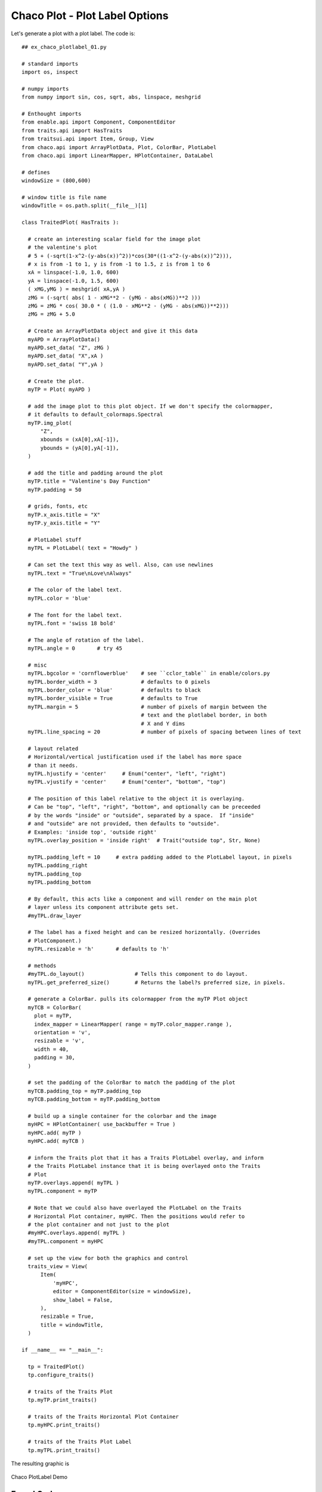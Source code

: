 Chaco Plot - Plot Label Options
===============================

.. highlight:: python
  :linenothreshold: 5

.. index::
  pair: Title; Plot Label
  single: Plot Label
  single: Function; Valentine's Day

Let's generate a plot with a plot label. The code is::

  ## ex_chaco_plotlabel_01.py

  # standard imports
  import os, inspect

  # numpy imports
  from numpy import sin, cos, sqrt, abs, linspace, meshgrid

  # Enthought imports
  from enable.api import Component, ComponentEditor
  from traits.api import HasTraits
  from traitsui.api import Item, Group, View
  from chaco.api import ArrayPlotData, Plot, ColorBar, PlotLabel
  from chaco.api import LinearMapper, HPlotContainer, DataLabel

  # defines
  windowSize = (800,600)

  # window title is file name
  windowTitle = os.path.split(__file__)[1]

  class TraitedPlot( HasTraits ):

    # create an interesting scalar field for the image plot
    # the valentine's plot
    # 5 + (-sqrt(1-x^2-(y-abs(x))^2))*cos(30*((1-x^2-(y-abs(x))^2))),
    # x is from -1 to 1, y is from -1 to 1.5, z is from 1 to 6
    xA = linspace(-1.0, 1.0, 600)
    yA = linspace(-1.0, 1.5, 600)
    ( xMG,yMG ) = meshgrid( xA,yA )
    zMG = (-sqrt( abs( 1 - xMG**2 - (yMG - abs(xMG))**2 )))
    zMG = zMG * cos( 30.0 * ( (1.0 - xMG**2 - (yMG - abs(xMG))**2)))
    zMG = zMG + 5.0

    # Create an ArrayPlotData object and give it this data
    myAPD = ArrayPlotData()
    myAPD.set_data( "Z", zMG )
    myAPD.set_data( "X",xA )
    myAPD.set_data( "Y",yA )

    # Create the plot.
    myTP = Plot( myAPD )

    # add the image plot to this plot object. If we don't specify the colormapper,
    # it defaults to default_colormaps.Spectral
    myTP.img_plot(
        "Z",
        xbounds = (xA[0],xA[-1]),
        ybounds = (yA[0],yA[-1]),
    )

    # add the title and padding around the plot
    myTP.title = "Valentine's Day Function"
    myTP.padding = 50

    # grids, fonts, etc
    myTP.x_axis.title = "X"
    myTP.y_axis.title = "Y"

    # PlotLabel stuff
    myTPL = PlotLabel( text = "Howdy" )

    # Can set the text this way as well. Also, can use newlines
    myTPL.text = "True\nLove\nAlways"

    # The color of the label text.
    myTPL.color = 'blue'

    # The font for the label text.
    myTPL.font = 'swiss 18 bold'

    # The angle of rotation of the label.
    myTPL.angle = 0       # try 45

    # misc
    myTPL.bgcolor = 'cornflowerblue'    # see ``cclor_table`` in enable/colors.py
    myTPL.border_width = 3              # defaults to 0 pixels
    myTPL.border_color = 'blue'         # defaults to black
    myTPL.border_visible = True         # defaults to True
    myTPL.margin = 5                    # number of pixels of margin between the
                                        # text and the plotlabel border, in both
                                        # X and Y dims
    myTPL.line_spacing = 20             # number of pixels of spacing between lines of text

    # layout related
    # Horizontal/vertical justification used if the label has more space
    # than it needs.
    myTPL.hjustify = 'center'     # Enum("center", "left", "right")
    myTPL.vjustify = 'center'     # Enum("center", "bottom", "top")

    # The position of this label relative to the object it is overlaying.
    # Can be "top", "left", "right", "bottom", and optionally can be preceeded
    # by the words "inside" or "outside", separated by a space.  If "inside"
    # and "outside" are not provided, then defaults to "outside".
    # Examples: 'inside top', 'outside right'
    myTPL.overlay_position = 'inside right'  # Trait("outside top", Str, None)

    myTPL.padding_left = 10     # extra padding added to the PlotLabel layout, in pixels
    myTPL.padding_right
    myTPL.padding_top
    myTPL.padding_bottom

    # By default, this acts like a component and will render on the main plot
    # layer unless its component attribute gets set.
    #myTPL.draw_layer

    # The label has a fixed height and can be resized horizontally. (Overrides
    # PlotComponent.)
    myTPL.resizable = 'h'       # defaults to 'h'

    # methods
    #myTPL.do_layout()                # Tells this component to do layout.
    myTPL.get_preferred_size()        # Returns the label?s preferred size, in pixels.

    # generate a ColorBar. pulls its colormapper from the myTP Plot object
    myTCB = ColorBar(
      plot = myTP,
      index_mapper = LinearMapper( range = myTP.color_mapper.range ),
      orientation = 'v',
      resizable = 'v',
      width = 40,
      padding = 30,
    )

    # set the padding of the ColorBar to match the padding of the plot
    myTCB.padding_top = myTP.padding_top
    myTCB.padding_bottom = myTP.padding_bottom

    # build up a single container for the colorbar and the image
    myHPC = HPlotContainer( use_backbuffer = True )
    myHPC.add( myTP )
    myHPC.add( myTCB )

    # inform the Traits plot that it has a Traits PlotLabel overlay, and inform
    # the Traits PlotLabel instance that it is being overlayed onto the Traits
    # Plot
    myTP.overlays.append( myTPL )
    myTPL.component = myTP

    # Note that we could also have overlayed the PlotLabel on the Traits
    # Horizontal Plot container, myHPC. Then the positions would refer to
    # the plot container and not just to the plot
    #myHPC.overlays.append( myTPL )
    #myTPL.component = myHPC

    # set up the view for both the graphics and control
    traits_view = View(
        Item(
            'myHPC',
            editor = ComponentEditor(size = windowSize),
            show_label = False,
        ),
        resizable = True,
        title = windowTitle,
    )

  if __name__ == "__main__":

    tp = TraitedPlot()
    tp.configure_traits()

    # traits of the Traits Plot
    tp.myTP.print_traits()

    # traits of the Traits Horizontal Plot Container
    tp.myHPC.print_traits()

    # traits of the Traits Plot Label
    tp.myTPL.print_traits()

The resulting graphic is

.. figure:: ex_chaco_plotlabel_01.png
   :scale: 100 %
   :align: center
   :alt: Chaco PlotLabel Demo

   Chaco PlotLabel Demo

Found Code
----------

from plot.py,
::

  # The PlotLabel object that contains the title.
  _title = Instance(PlotLabel)

  if not self._title:
  self._title = PlotLabel(font="swiss 16", visible=False,
                                   overlay_position="top", component=self)

  def _set_title_position(self, pos):
      if self._title is not None:
          self._title.overlay_position = pos

Excrutiating Detail
-------------------

The output of the ``tp.myTP.print_traits()`` line is::

  _active_tool:           None
  _auto_color_idx:        -1
  _auto_edge_color_idx:   -1
  _auto_face_color_idx:   -1
  _backbuffer:            None
  _cached_preferred_size: (100, 100)
  _children_draw_mode:    'default'
  _components:            [<chaco.cmap_image_plot.CM...lot object at 0x06282D80>]
  _layout_needed:         False
  _lookup_cache:          None
  _plot_ui_info:          None
  _prev_event_handlers:   set([])
  _title:                 <chaco.plot_label.PlotLabel object at 0x06272BD0>
  _window:                None
  accepts_focus:          True
  active_tool:            None
  aspect_ratio:           None
  auto_center:            True
  auto_colors:            ['green', 'lightgreen', 'b...nk', 'darkgray', 'silver']
  auto_handle_event:      False
  auto_size:              False
  backbuffer_padding:     True
  bgcolor:                'white'
  bgcolor_:               (1.0, 1.0, 1.0, 1.0)
  border_color:           'black'
  border_color_:          (0.0, 0.0, 0.0, 1.0)
  border_dash:            'solid'
  border_dash_:           None
  border_visible:         True
  border_width:           1
  bounds:                 [600, 500]
  classes:                []
  color_mapper:           <chaco.color_mapper.ColorMapper object at 0x06241B10>
  components:             [<chaco.cmap_image_plot.CM...lot object at 0x06282D80>]
  container:              <chaco.plot_containers.HPl...iner object at 0x06298F60>
  container_under_layers: ('background', 'image', 'underlay', 'plot')
  controller:             None
  cursor_color:           'black'
  cursor_style:           'default'
  data:                   <chaco.array_plot_data.Arr...Data object at 0x06241EA0>
  datasources:            {'Z': <chaco.image_data.Im...ata object at 0x06241A50>}
  default_index:          None
  default_origin:         'bottom left'
  default_size:           (0, 0)
  draw_layer:             'plot'
  draw_order:             ['background', 'image', 'u..., 'annotation', 'overlay']
  draw_valid:             False
  drawn_outer_bounds:     [0.0, 0.0]
  drawn_outer_position:   [0.0, 0.0]
  event_state:            'normal'
  fill_padding:           False
  fit_components:         ''
  fit_window:             True
  fixed_preferred_size:   None
  height:                 500
  hpadding:               100
  id:                     ''
  index_axis:             <chaco.axis.PlotAxis object at 0x062725A0>
  index_grid:             <chaco.grid.PlotGrid object at 0x0626C030>
  index_mapper:           <chaco.linear_mapper.LinearMapper object at 0x06257DB0>
  index_range:            <chaco.data_range_1d.DataRange1D object at 0x06257CF0>
  index_scale:            'linear'
  inset_border:           True
  intercept_events:       True
  invisible_layout:       False
  layout_controller:      None
  layout_needed:          False
  legend:                 <chaco.legend.Legend object at 0x06282570>
  legend_alignment:       'ur'
  orientation:            'h'
  origin:                 'bottom left'
  outer_bounds:           (700, 600)
  outer_height:           600
  outer_position:         (0, 0)
  outer_width:            700
  outer_x:                0
  outer_x2:               699
  outer_y:                0
  outer_y2:               599
  overlay_border:         True
  overlays:               [<chaco.plot_label.PlotLab...bel object at 0x062891E0>]
  padding:                [50, 50, 50, 50]
  padding_accepts_focus:  True
  padding_bottom:         50
  padding_left:           50
  padding_right:          50
  padding_top:            50
  plot_components:        [<chaco.cmap_image_plot.CM...lot object at 0x06282D80>]
  plots:                  {'plot0': [<chaco.cmap_ima...ot object at 0x06282D80>]}
  pointer:                'arrow'
  position:               [50, 50]
  range2d:                <chaco.data_range_2d.DataRange2D object at 0x06257930>
  renderer_map:           {'bar': <class 'chaco.barp...olygon_plot.PolygonPlot'>}
  resizable:              'hv'
  resolver:               None
  title:                  "Valentine's Day Function"
  title_angle:            0
  title_color:            'black'
  title_font:             Font(size=16,family=1,weig... face_name='',encoding=0 )
  title_position:         'top'
  title_text:             "Valentine's Day Function"
  tools:                  []
  tooltip:                None
  underlays:              [<chaco.grid.PlotGrid obje...xis object at 0x062728A0>]
  unified_draw:           False
  use_backbuffer:         False
  use_draw_order:         True
  use_selection:          False
  value_axis:             <chaco.axis.PlotAxis object at 0x062728A0>
  value_grid:             <chaco.grid.PlotGrid object at 0x0626CB70>
  value_mapper:           <chaco.linear_mapper.LinearMapper object at 0x06257F30>
  value_range:            <chaco.data_range_1d.DataRange1D object at 0x06257E70>
  value_scale:            'linear'
  viewports:              []
  visible:                True
  vpadding:               100
  width:                  600
  window:                 None
  x:                      50
  x2:                     649
  x_axis:                 <chaco.axis.PlotAxis object at 0x062725A0>
  x_grid:                 <chaco.grid.PlotGrid object at 0x0626C030>
  x_mapper:               <chaco.linear_mapper.LinearMapper object at 0x06257DB0>
  y:                      50
  y2:                     549
  y_axis:                 <chaco.axis.PlotAxis object at 0x062728A0>
  y_grid:                 <chaco.grid.PlotGrid object at 0x0626CB70>
  y_mapper:               <chaco.linear_mapper.LinearMapper object at 0x06257F30>

..index:
  pair: HPlotContainer; print_traits()

The output of the ``tp.myHPC.print_traits()`` line is::

  _active_tool:           None
  _backbuffer:            <kiva.agg.GraphicsContextS...base *' at 0x0635D7B8> > >
  _cached_preferred_size: ()
  _children_draw_mode:    'default'
  _components:            [<chaco.plot.Plot object a...Bar object at 0x06289840>]
  _layout_needed:         False
  _lookup_cache:          None
  _prev_event_handlers:   set([])
  _window:                None
  accepts_focus:          True
  active_tool:            None
  aspect_ratio:           None
  auto_center:            True
  auto_handle_event:      False
  auto_size:              False
  backbuffer_padding:     True
  bgcolor:                'white'
  bgcolor_:               (1.0, 1.0, 1.0, 1.0)
  border_color:           'black'
  border_dash:            'solid'
  border_visible:         False
  border_width:           1
  bounds:                 [800, 600]
  classes:                []
  components:             [<chaco.plot.Plot object a...Bar object at 0x06289840>]
  container:              None
  container_under_layers: ('background', 'image', 'underlay', 'plot')
  controller:             None
  cursor_color:           'black'
  cursor_style:           'default'
  default_size:           (0, 0)
  draw_layer:             'plot'
  draw_order:             ['background', 'image', 'u..., 'annotation', 'overlay']
  draw_valid:             True
  drawn_outer_bounds:     [800, 600]
  drawn_outer_position:   [0, 0]
  event_state:            'normal'
  fill_padding:           False
  fit_components:         ''
  fit_window:             True
  fixed_preferred_size:   None
  height:                 600
  hpadding:               0
  id:                     ''
  inset_border:           True
  intercept_events:       True
  invisible_layout:       False
  layout_controller:      None
  layout_needed:          False
  other_dimension:        'v'
  outer_bounds:           (800, 600)
  outer_height:           600
  outer_position:         (0, 0)
  outer_width:            800
  outer_x:                0
  outer_x2:               799
  outer_y:                0
  outer_y2:               599
  overlay_border:         True
  overlays:               []
  padding:                [0, 0, 0, 0]
  padding_accepts_focus:  True
  padding_bottom:         0
  padding_left:           0
  padding_right:          0
  padding_top:            0
  parent:                 None
  plot_components:        [<chaco.plot.Plot object a...Bar object at 0x06289840>]
  pointer:                'arrow'
  position:               [0, 0]
  resizable:              'hv'
  resolver:               None
  spacing:                0.0
  stack_dimension:        'h'
  stack_order:            'left_to_right'
  tools:                  []
  tooltip:                None
  underlays:              []
  unified_draw:           False
  use_backbuffer:         True
  use_draw_order:         True
  use_selection:          False
  valign:                 'bottom'
  viewports:              []
  visible:                True
  vpadding:               0
  width:                  800
  window:                 None
  x:                      0
  x2:                     799
  y:                      0
  y2:                     599

.. index::
  pair: PlotLabel; print_traits()

The output of the ``tp.myTPL.print_traits()`` line is::

  _active_tool:          None
  _backbuffer:           None
  _label:                <chaco.label.Label object at 0x062893C0>
  _layout_needed:        True
  _window:               None
  accepts_focus:         True
  active_tool:           None
  angle:                 0.0
  aspect_ratio:          None
  auto_center:           True
  auto_handle_event:     False
  backbuffer_padding:    True
  bgcolor:               'cornflowerblue'
  border_color:          'blue'
  border_dash:           'solid'
  border_visible:        True
  border_width:          3
  bounds:                [80.0, 500]
  classes:               []
  color:                 'blue'
  component:             <chaco.plot.Plot object at 0x06222420>
  container:             None
  controller:            None
  cursor_color:          'black'
  cursor_style:          'default'
  draw_layer:            'overlay'
  draw_order:            ['background', 'image', 'un..., 'annotation', 'overlay']
  draw_valid:            False
  drawn_outer_bounds:    [0.0, 0.0]
  drawn_outer_position:  [0.0, 0.0]
  event_state:           'normal'
  fill_padding:          False
  fixed_preferred_size:  None
  font:                  Font(size=18,family=1,weigh... face_name='',encoding=0 )
  height:                500
  hjustify:              'center'
  hpadding:              10
  id:                    ''
  inset_border:          True
  invisible_layout:      False
  layout_needed:         True
  line_spacing:          20
  margin:                5
  outer_bounds:          (90.0, 500)
  outer_height:          500
  outer_position:        (549.0, 50)
  outer_width:           90.0
  outer_x:               549.0
  outer_x2:              638.0
  outer_y:               50
  outer_y2:              549
  overlay_border:        True
  overlay_position:      'inside right'
  overlays:              []
  padding:               [10, 0, 0, 0]
  padding_accepts_focus: True
  padding_bottom:        0
  padding_left:          10
  padding_right:         0
  padding_top:           0
  pointer:               'arrow'
  position:              [559.0, 50]
  resizable:             'h'
  text:                  'True\nLove\nAlways'
  tools:                 []
  tooltip:               None
  underlays:             []
  unified_draw:          False
  use_backbuffer:        False
  use_draw_order:        True
  use_selection:         False
  viewports:             []
  visible:               True
  vjustify:              'center'
  vpadding:              0
  width:                 80.0
  window:                None
  x:                     559.0
  x2:                    638.0
  y:                     50
  y2:                    549
